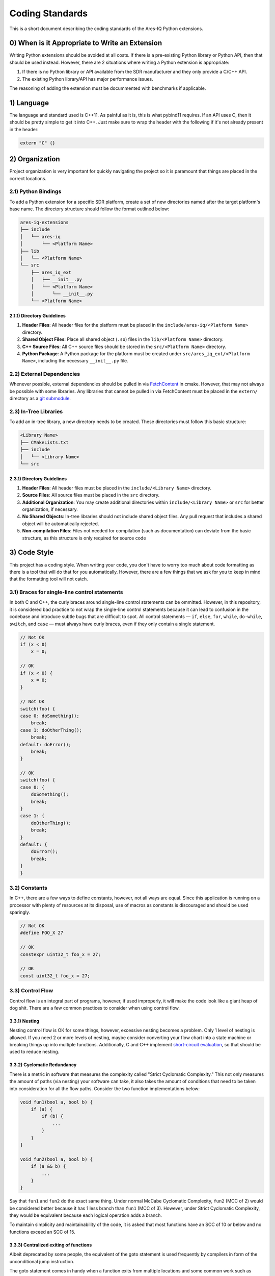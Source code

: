 ================
Coding Standards
================

This is a short document describing the coding standards of the Ares-IQ Python extensions.

0) When is it Appropriate to Write an Extension
===============================================

Writing Python extensions should be avoided at all costs. If there is a pre-existing Python
library or Python API, then that should be used instead. However, there are 2 situations
where writing a Python extension is appropriate:

1. If there is no Python library or API available from the SDR manufacturer and they only provide a C/C++ API.

2. The existing Python library/API has major performance issues.

The reasoning of adding the extension must be docummented with benchmarks if applicable.

1) Language
===========

The language and standard used is C++11. As painful as it is, this is what pybind11 requires.
If an API uses C, then it should be pretty simple to get it into C++. Just make sure to wrap
the header with the following if it's not already present in the header:

.. code:: C

    extern "C" {}


2) Organization
===============

Project organization is very important for quickly navigating the project so it is paramount
that things are placed in the correct locations.

2.1) Python Bindings
--------------------

To add a Python extension for a specific SDR platform, create a set of new directories
named after the target platform's base name. The directory structure should follow the
format outlined below:

.. code-block:: none

    ares-iq-extensions
    ├── include
    │   └── ares-iq
    │       └── <Platform Name>
    ├── lib
    │   └── <Platform Name>
    └── src
        ├── ares_iq_ext
        │   ├── __init__.py
        │   └── <Platform Name>
        │       └── __init__.py
        └── <Platform Name>

2.1.1) Directory Guidelines
^^^^^^^^^^^^^^^^^^^^^^^^^^^

1. **Header Files**:
   All header files for the platform must be placed in the
   ``include/ares-iq/<Platform Name>`` directory.

2. **Shared Object Files**:
   Place all shared object (``.so``) files in the ``lib/<Platform Name>`` directory.

3. **C++ Source Files**:
   All C++ source files should be stored in the ``src/<Platform Name>`` directory.

4. **Python Package**:
   A Python package for the platform must be created under
   ``src/ares_iq_ext/<Platform Name>``, including the necessary ``__init__.py`` file.

2.2) External Dependencies
--------------------------

Whenever possible, external dependencies should be pulled in via `FetchContent`_ in cmake.
However, that may not always be possible with some libraries. Any libraries that cannot
be pulled in via FetchContent must be placed in the ``extern/`` directory as a
`git submodule`_.

.. _`FetchContent`: https://cmake.org/cmake/help/latest/module/FetchContent.html
.. _git submodule: https://git-scm.com/book/en/v2/Git-Tools-Submodules

2.3) In-Tree Libraries
----------------------

To add an in-tree library, a new directory needs to be created. These directories must
follow this basic structure:

.. code-block:: none

    <Library Name>
    ├── CMakeLists.txt
    ├── include
    │   └── <Library Name>
    └── src

2.3.1) Directory Guidelines
^^^^^^^^^^^^^^^^^^^^^^^^^^^

1. **Header Files**:
   All header files must be placed in the ``include/<Library Name>`` directory.

2. **Source Files**:
   All source files must be placed in the ``src`` directory.

3. **Additional Organization**:
   You may create additional directories within ``include/<Library Name>`` or
   ``src`` for better organization, if necessary.

4. **No Shared Objects**:
   In-tree libraries should not include shared object files. Any pull request
   that includes a shared object will be automatically rejected.

5. **Non-compilation Files**:
   Files not needed for compilation (such as documentation) can deviate from the
   basic structure, as this structure is only required for source code

3) Code Style
===============
This project has a coding style. When writing your code, you don't have to worry too much
about code formatting as there is a tool that will do that for you automatically. However,
there are a few things that we ask for you to keep in mind that the formatting tool will not
catch.

3.1) Braces for single-line control statements
----------------------------------------------
In both C and C++, the curly braces around single-line control statements can be ommitted. However,
in this repository, it is considered bad practice to not wrap the single-line control statements
because it can lead to confusion in the codebase and introduce subtle bugs that are difficult to spot.
All control statements — ``if``, ``else``, ``for``, ``while``, ``do-while``, ``switch``, and ``case`` —
must always have curly braces, even if they only contain a single statement.

.. code-block:: C

    // Not OK
    if (x < 0)
        x = 0;

    // OK
    if (x < 0) {
        x = 0;
    }

    // Not OK
    switch(foo) {
    case 0: doSomething();
        break;
    case 1: doOtherThing();
        break;
    default: doError();
        break;
    }

    // OK
    switch(foo) {
    case 0: {
        doSomething();
        break;
    }
    case 1: {
        doOtherThing();
        break;
    }
    default: {
        doError();
        break;
    }
    }

3.2) Constants
--------------
In C++, there are a few ways to define constants, however, not all ways are equal. Since this
application is running on a processor with plenty of resources at its disposal, use of macros
as constants is discouraged and should be used sparingly.

.. code-block:: C++

    // Not OK
    #define FOO_X 27

    // OK
    constexpr uint32_t foo_x = 27;

    // OK
    const uint32_t foo_x = 27;

3.3) Control Flow
-----------------
Control flow is an integral part of programs, however, if used improperly, it will make the
code look like a giant heap of dog shit. There are a few common practices to consider when
using control flow.

3.3.1) Nesting
^^^^^^^^^^^^^^
Nesting control flow is OK for some things, however, excessive nesting becomes a problem. Only 1
level of nesting is allowed. If you need 2 or more levels of nesting, maybe consider
converting your flow chart into a state machine or breaking things up into multiple functions.
Additionally, C and C++ implement `short-circuit evaluation`_, so that should be used to reduce
nesting.

.. _short-circuit evaluation: https://www.geeksforgeeks.org/c/short-circuit-evaluation-in-programming/

3.3.2) Cyclomatic Redundancy
^^^^^^^^^^^^^^^^^^^^^^^^^^^^
There is a metric in software that measures the complexity called "Strict Cyclomatic Complexity."
This not only measures the amount of paths (via nesting) your software can take, it also takes
the amount of conditions that need to be taken into consideration for all the flow paths.
Consider the two function implementations below:

.. code-block:: C

    void fun1(bool a, bool b) {
        if (a) {
            if (b) {
                ...
            }
        }
    }

    void fun2(bool a, bool b) {
        if (a && b) {
            ...
        }
    }

Say that ``fun1`` and ``fun2`` do the exact same thing. Under normal McCabe Cyclomatic Complexity,
``fun2`` (MCC of 2) would be considered better because it has 1 less branch than ``fun1`` (MCC of 3).
However, under Strict Cyclomatic Complexity, they would be equivalent because each logical operation
adds a branch.

To maintain simplicity and maintainability of the code, it is asked that most functions have an SCC
of 10 or below and no functions exceed an SCC of 15.

3.3.3) Centralized exiting of functions
^^^^^^^^^^^^^^^^^^^^^^^^^^^^^^^^^^^^^^^
Albeit deprecated by some people, the equivalent of the goto statement is used frequently by
compilers in form of the unconditional jump instruction.

The goto statement comes in handy when a function exits from multiple locations and some
common work such as cleanup has to be done. If there is no cleanup needed then just return
directly.

Choose label names which say what the goto does or why the goto exists. An example of a good
name could be ``out_free_buffer:`` if the goto frees ``buffer``. Avoid using GW-BASIC names
like ``err1:`` and ``err2:``, as you would have to renumber them if you ever add or remove
exit paths, and they make correctness difficult to verify anyway.

The rationale for using gotos is:

* unconditional statements are easier to understand and follow
* nesting is reduced
* errors by not updating individual exit points when making modifications are prevented
* saves the compiler work to optimize redundant code away ;)

.. code-block:: C

    int fun(int a) {
        int result = 0;
        char *buffer;

        buffer = malloc(SIZE);
        if (!buffer) {
            return -ENOMEM;
        }

        ...

        if (condition1) {
            while (loop1) {
                ...
            }
            result = 1;
            goto out_free_buffer;
        }
        ...
    out_free_buffer:
        free(buffer);
        return result;
    }

A common type of bug to be aware of is ``one err bugs`` which look like this:

.. code-block:: C

    err:
        free(foo->bar);
        free(foo);
        return ret;

The bug in this code is that on some exit paths foo is NULL. Normally the fix for this is
to split it up into two error labels ``err_free_bar:`` and ``err_free_foo:``:

.. code-block:: C

    err_free_bar:
        free(foo->bar);
    err_free_foo:
        free(foo);
        return ret;

Ideally you should simulate errors to test all exit paths.

3.4) Use of auto
----------------
The ``auto`` keyword can be helpful in a few situation, however, if used excessively, the
code becomes very difficult to understand and it becomes a pissing game of figuring out what
variable is what type. For example, this is perfectly valid C++ code:

.. code-block:: C++

    auto foo = 27;
    auto bar = "27";

Can you predict what the types of ``foo`` and ``bar`` will be at compile time without using
your IDE? Probably not! That is why it is recommended to only use ``auto`` in certain situations,
like casting to another type or when you need to use a loop iterator. C++11 does not allow ``auto`` in lambda parameters.
Below are some examples of bad uses and good uses:

.. code-block:: C++

    // Not OK
    auto foo = 27;

    // OK
    auto foo = std::chrono::duration<double>(std::chrono::system_clock::now() - _start).count();

    // OK
    for (auto &i : foo) {
        ...
    }

3.5) Commenting
---------------
Comments are good, but there is a danger to over commenting. Do not explain how your code works
in a comment. It is much better to write the code so that the **working** is obvious, and it's
a waste of time to explain badly written code.

Generally, you want your comments to tell WHAT your code does, not HOW. Also, try to avoid
putting comments inside a function body: if the function is so complex that you need to
separately comment parts of it, you should probably take a look at functions. You can make
small comments to note or warn about something particularly clever (or ugly), but try to
avoid excess. Instead, put the comments at the head of the function, telling people what
it does, and possibly WHY it does it.

When documenting an API, it is only necessary to document the header files. The public API
should be documented as well as the protected API (if using polymorphism). There is no
need to document the private API.

When documenting functions, the input parameters as well as the return value should be
documented. Each public and protected member variable should be documented. Each data
structure should be documented. Public facing comments should be styled after
`Doxygen Comment Blocks`_, and private comments should be kept as normal comments (so
they don't get included in the doc generation).

.. _Doxygen Comment Blocks: https://www.doxygen.nl/manual/docblocks.html#specialblock

3.6) Templates
--------------
Something that C++ brings to the table is metaprogramming via templates. These may seem
nice, but it is advised that they are only used for general library implementations where
they are not directly used as bindings.

3.7) Polymorphism
-----------------
Another thing that C++ brings to the table is polymorphism. This allows someone to base
their implementation from an existing class definition. This may seem useful, however,
it can lead to some really bad design decisions that have major impacts on the
performance or understandablity of the code. Polymorphism should not be used for most
cases in this library.

4) Submitting a PR
==================
You wrote an extension and now you want it to be part of the next release. Awesome! There
are a few things we ask of you before submitting a PR.

4.1) Check the SCC of your code
-------------------------------
Run the following command:

.. code-block:: bash

    ./check scc

It should spit out a report of the C++ code base. Fix anything that reports more than
15, and consider simplifying the functions that report between 11 and 15.

4.2) Check the code style
-------------------------
Run the following command:

.. code-block:: bash

    ./check style

Consider fixing all the warnings that get spit out, however, any checks that got disabled
the files and the line numbers need to be noted in the PR.

4.3) Format the code
--------------------
Consistent formatting is necessary to maintain readability of the code base. Luckily, there's
a tool that does it for you already. Just run the following command:

.. code-block:: bash

    ./check format

Just make sure to commit your code after running that command.

4.4) Ready to submit the PR now?
--------------------------------
After running the checks and the formatter, you should be ready to submit your PR now.
We will ask you to generate a PR summary with github copilot, indicate what platform the
bindings are written for, and indicate any clang-tidy checks that got disabled as per
section 4.2.
